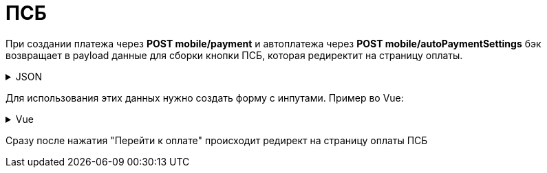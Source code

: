 = ПСБ
:page-toclevels: 4


При создании платежа через *POST mobile/payment* и автоплатежа через *POST mobile/autoPaymentSettings* бэк возвращает в payload данные для сборки кнопки ПСБ, которая редиректит на страницу оплаты. 

.JSON
[%collapsible]
====
[source,vue]
----
{
    "paymentGenerationLink" : "https://3ds.payment.ru/cgi-bin/cgi_link",
    "inputs" : [
        {
            "key" : "key1",
            "value" : "value1"
        },
        {
            "key" : "key2",
            "value" : "value2"
        }
    ]
}
----
====

Для использования этих данных нужно создать форму с инпутами. Пример во Vue:

.Vue
[%collapsible]
====
[source,vue]
----
<template>
  <form id ='payment_form' :action="psbInput.paymentGenerationLink">
    <input :key="psbInput.key"
           :name="psbInput.key"
           :value="psbInput.value"
           v-for="psbInput in psbInputs"/>
    <input type='submit' name='SUBMIT' value='Перейти к оплате' />
  </form>
</template>
----
====

Сразу после нажатия "Перейти к оплате" происходит редирект на страницу оплаты ПСБ